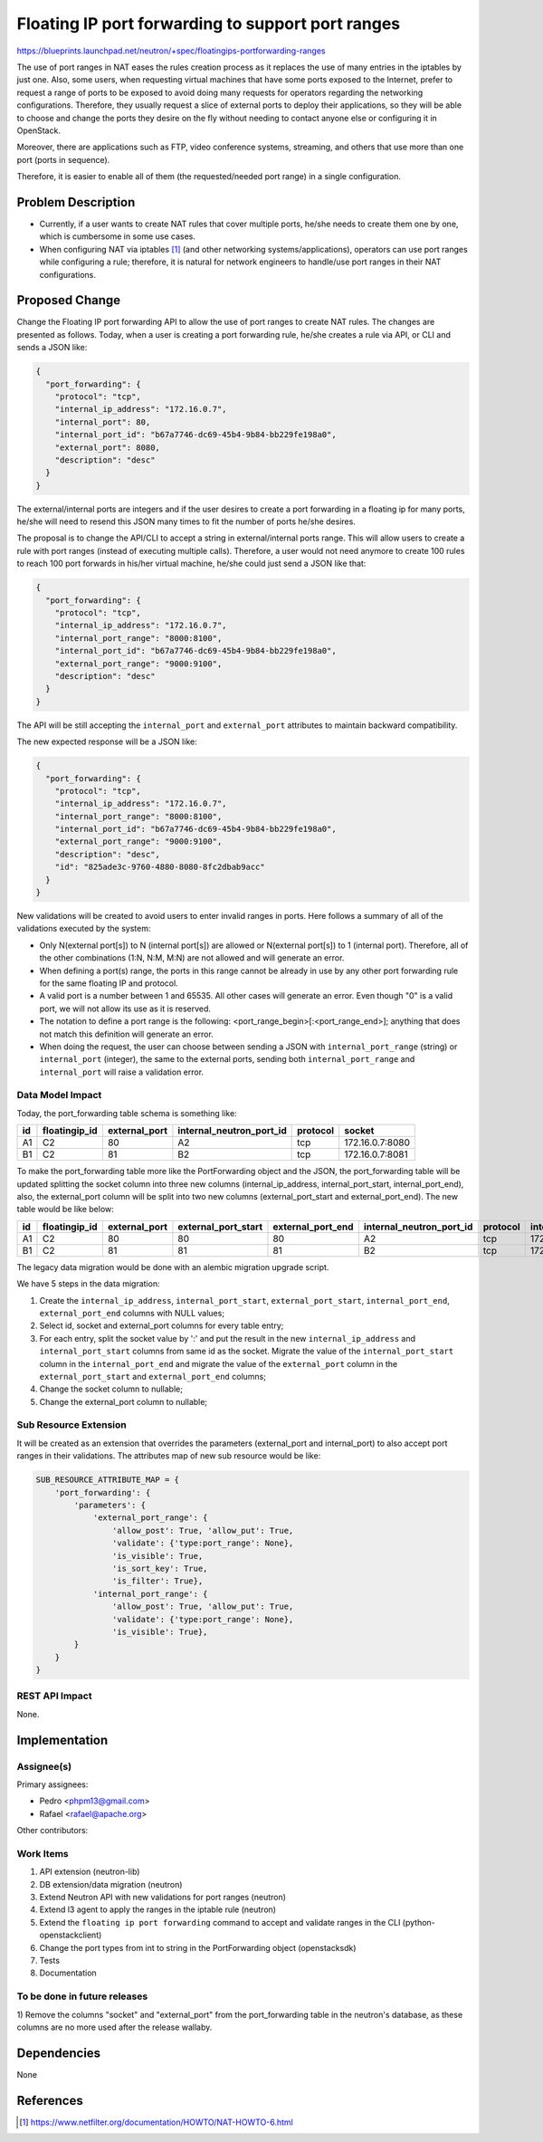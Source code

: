 ..
 This work is licensed under a Creative Commons Attribution 3.0 Unported
 License.
 http://creativecommons.org/licenses/by/3.0/legalcode

==================================================
Floating IP port forwarding to support port ranges
==================================================

https://blueprints.launchpad.net/neutron/+spec/floatingips-portforwarding-ranges

The use of port ranges in NAT eases the rules creation process as it replaces
the use of many entries in the iptables by just one. Also, some users, when
requesting virtual machines that have some ports exposed to the Internet,
prefer to request a range of ports to be exposed to avoid doing many requests
for operators regarding the networking configurations. Therefore, they usually
request a slice of external ports to deploy their applications, so they will
be able to choose and change the ports they desire on the fly without needing
to contact anyone else or configuring it in OpenStack.

Moreover, there are applications such as FTP, video conference systems,
streaming, and others that use more than one port (ports in sequence).

Therefore, it is easier to enable all of them (the requested/needed port range)
in a single configuration.

Problem Description
===================

* Currently, if a user wants to create NAT rules that cover multiple ports,
  he/she needs to create them one by one, which is cumbersome in some use
  cases.
* When configuring NAT via iptables [1]_ (and other networking
  systems/applications), operators can use port ranges while configuring a
  rule; therefore, it is natural for network engineers to handle/use port
  ranges in their NAT configurations.

Proposed Change
===============

Change the Floating IP port forwarding API to allow the use of port ranges to
create NAT rules. The changes are presented as follows. Today, when a user is
creating a port forwarding rule, he/she creates a rule via API, or CLI and
sends a JSON like:

.. code-block:: json

    {
      "port_forwarding": {
        "protocol": "tcp",
        "internal_ip_address": "172.16.0.7",
        "internal_port": 80,
        "internal_port_id": "b67a7746-dc69-45b4-9b84-bb229fe198a0",
        "external_port": 8080,
        "description": "desc"
      }
    }

The external/internal ports are integers and if the user desires to create a
port forwarding in a floating ip for many ports, he/she will need to resend
this JSON many times to fit the number of ports he/she desires.

The proposal is to change the API/CLI to accept a string in external/internal
ports range. This will allow users to create a rule with port ranges (instead
of executing multiple calls). Therefore, a user would not need anymore to
create 100 rules to reach 100 port forwards in his/her virtual machine, he/she
could just send a JSON like that:

.. code-block:: json

    {
      "port_forwarding": {
        "protocol": "tcp",
        "internal_ip_address": "172.16.0.7",
        "internal_port_range": "8000:8100",
        "internal_port_id": "b67a7746-dc69-45b4-9b84-bb229fe198a0",
        "external_port_range": "9000:9100",
        "description": "desc"
      }
    }

The API will be still accepting the ``internal_port`` and ``external_port``
attributes to maintain backward compatibility.

The new expected response will be a JSON like:

.. code-block:: json

    {
      "port_forwarding": {
        "protocol": "tcp",
        "internal_ip_address": "172.16.0.7",
        "internal_port_range": "8000:8100",
        "internal_port_id": "b67a7746-dc69-45b4-9b84-bb229fe198a0",
        "external_port_range": "9000:9100",
        "description": "desc",
        "id": "825ade3c-9760-4880-8080-8fc2dbab9acc"
      }
    }

New validations will be created to avoid users to enter invalid ranges in
ports. Here follows a summary of all of the validations executed by the system:

* Only N(external port[s]) to N (internal port[s]) are allowed or
  N(external port[s]) to 1 (internal port). Therefore, all of the other
  combinations (1:N, N:M, M:N) are not allowed and will generate an error.
* When defining a port(s) range, the ports in this range cannot be already
  in use by any other port forwarding rule for the same floating IP and
  protocol.
* A valid port is a number between 1 and 65535. All other cases will generate
  an error. Even though "0" is a valid port, we will not allow its use as it is
  reserved.
* The notation to define a port range is the following:
  <port_range_begin>[:<port_range_end>]; anything that does not match this
  definition will generate an error.
* When doing the request, the user can choose between sending a JSON with
  ``internal_port_range`` (string) or ``internal_port`` (integer), the same to
  the external ports, sending both ``internal_port_range`` and
  ``internal_port`` will raise a validation error.

Data Model Impact
-----------------

Today, the port_forwarding table schema is something like:

+----+---------------+---------------+--------------------------+----------+-----------------+
| id | floatingip_id | external_port | internal_neutron_port_id | protocol |      socket     |
+====+===============+===============+==========================+==========+=================+
| A1 |      C2       |      80       |            A2            |    tcp   | 172.16.0.7:8080 |
+----+---------------+---------------+--------------------------+----------+-----------------+
| B1 |      C2       |      81       |            B2            |    tcp   | 172.16.0.7:8081 |
+----+---------------+---------------+--------------------------+----------+-----------------+

To make the port_forwarding table more like the PortForwarding object and the
JSON, the port_forwarding table will be updated splitting the socket column
into three new columns (internal_ip_address, internal_port_start,
internal_port_end), also, the external_port column will be split into two new
columns (external_port_start and external_port_end). The new table would be like below:

+----+---------------+---------------+---------------------+-------------------+--------------------------+----------+---------------------+---------------------+-------------------+-----------------+
| id | floatingip_id | external_port | external_port_start | external_port_end | internal_neutron_port_id | protocol | internal_ip_address | internal_port_start | internal_port_end |      socket     |
+====+===============+===============+=====================+===================+==========================+==========+=====================+=====================+===================+=================+
| A1 |      C2       |      80       |         80          |        80         |            A2            |    tcp   |     172.16.0.7      |         8080        |        8080       | 172.16.0.7:8080 |
+----+---------------+---------------+---------------------+-------------------+--------------------------+----------+---------------------+---------------------+-------------------+-----------------+
| B1 |      C2       |      81       |         81          |        81         |            B2            |    tcp   |     172.16.0.7      |         8081        |        8081       | 172.16.0.7:8081 |
+----+---------------+---------------+---------------------+-------------------+--------------------------+----------+---------------------+---------------------+-------------------+-----------------+

The legacy data migration would be done with an alembic migration upgrade
script.

We have 5 steps in the data migration:

1) Create the ``internal_ip_address``, ``internal_port_start``, ``external_port_start``,
   ``internal_port_end``, ``external_port_end`` columns with NULL values;

2) Select id, socket and external_port columns for every table entry;

3) For each entry, split the socket value by ':' and put the result in the new
   ``internal_ip_address`` and ``internal_port_start`` columns from same id as the
   socket. Migrate the value of the ``internal_port_start`` column in the
   ``internal_port_end`` and migrate the value of the ``external_port`` column
   in the ``external_port_start`` and ``external_port_end`` columns;

4) Change the socket column to nullable;

5) Change the external_port column to nullable;

Sub Resource Extension
----------------------

It will be created as an extension that overrides the parameters (external_port
and internal_port) to also accept port ranges in their validations. The
attributes map of new sub resource would be like:

.. code-block:: python

    SUB_RESOURCE_ATTRIBUTE_MAP = {
        'port_forwarding': {
            'parameters': {
                'external_port_range': {
                    'allow_post': True, 'allow_put': True,
                    'validate': {'type:port_range': None},
                    'is_visible': True,
                    'is_sort_key': True,
                    'is_filter': True},
                'internal_port_range': {
                    'allow_post': True, 'allow_put': True,
                    'validate': {'type:port_range': None},
                    'is_visible': True},
            }
        }
    }

REST API Impact
---------------

None.

Implementation
==============

Assignee(s)
-----------

Primary assignees:

* Pedro <phpm13@gmail.com>

* Rafael <rafael@apache.org>

Other contributors:

Work Items
----------
1) API extension (neutron-lib)
2) DB extension/data migration (neutron)
3) Extend Neutron API with new validations for port ranges (neutron)
4) Extend l3 agent to apply the ranges in the iptable rule (neutron)
5) Extend the ``floating ip port forwarding`` command to accept and validate ranges in the CLI (python-openstackclient)
6) Change the port types from int to string in the PortForwarding object (openstacksdk)
7) Tests
8) Documentation

To be done in future releases
-----------------------------
1) Remove the columns "socket" and "external_port" from the port_forwarding
table in the neutron's database, as these columns are no more used after the
release wallaby.

Dependencies
============

None


References
==========

.. [1] https://www.netfilter.org/documentation/HOWTO/NAT-HOWTO-6.html